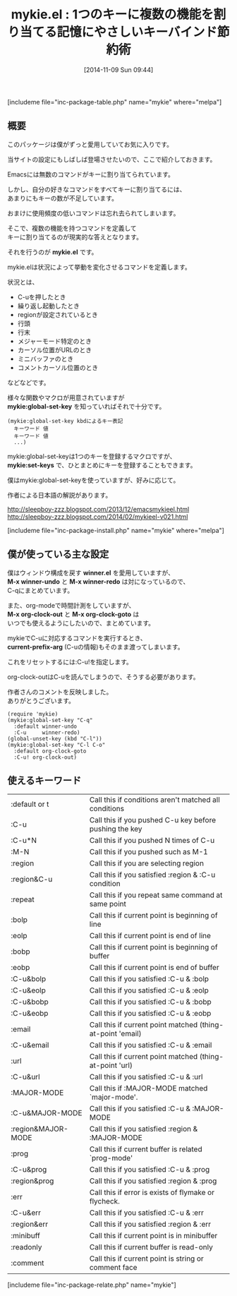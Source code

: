 #+BLOG: rubikitch
#+POSTID: 397
#+BLOG: rubikitch
#+DATE: [2014-11-09 Sun 09:44]
#+PERMALINK: mykie
#+OPTIONS: toc:nil num:nil todo:nil pri:nil tags:nil ^:nil \n:t -:nil
#+ISPAGE: nil
#+DESCRIPTION:C-u付きで別な機能を割り当てたりできる
# (progn (erase-buffer)(find-file-hook--org2blog/wp-mode))
#+BLOG: rubikitch
#+CATEGORY: キーバインド
#+EL_PKG_NAME: mykie
#+TAGS: るびきちオススメ, 標準コマンド強化
#+EL_TITLE0: 1つのキーに複数の機能を割り当てる記憶にやさしいキーバインド節約術
#+begin: org2blog
#+TITLE: mykie.el : 1つのキーに複数の機能を割り当てる記憶にやさしいキーバインド節約術
[includeme file="inc-package-table.php" name="mykie" where="melpa"]
** 概要
このパッケージは僕がずっと愛用していてお気に入りです。

当サイトの設定にもしばしば登場させたいので、ここで紹介しておきます。

Emacsには無数のコマンドがキーに割り当てられています。

しかし、自分の好きなコマンドをすべてキーに割り当てるには、
あまりにもキーの数が不足しています。

おまけに使用頻度の低いコマンドは忘れ去られてしまいます。

そこで、複数の機能を持つコマンドを定義して
キーに割り当てるのが現実的な答えとなります。

それを行うのが *mykie.el* です。

mykie.elは状況によって挙動を変化させるコマンドを定義します。

状況とは、
- C-uを押したとき
- 繰り返し起動したとき
- regionが設定されているとき
- 行頭
- 行末
- メジャーモード特定のとき
- カーソル位置がURLのとき
- ミニバッファのとき
- コメントカーソル位置のとき
などなどです。

様々な関数やマクロが用意されていますが
*mykie:global-set-key* を知っていればそれで十分です。

#+BEGIN_EXAMPLE
(mykie:global-set-key kbdによるキー表記
  キーワード 値
  キーワード 値
  ...)
#+END_EXAMPLE

mykie:global-set-keyは1つのキーを登録するマクロですが、
*mykie:set-keys* で、ひとまとめにキーを登録することもできます。

僕はmykie:global-set-keyを使っていますが、好みに応じて。

作者による日本語の解説があります。

http://sleepboy-zzz.blogspot.com/2013/12/emacsmykieel.html
http://sleepboy-zzz.blogspot.com/2014/02/mykieel-v021.html

# (progn (forward-line 1)(shell-command "screenshot-time.rb org_template" t))
[includeme file="inc-package-install.php" name="mykie" where="melpa"]

#+end:
** 概要                                                             :noexport:
このパッケージは僕がずっと愛用していてお気に入りです。

当サイトの設定にもしばしば登場させたいので、ここで紹介しておきます。

Emacsには無数のコマンドがキーに割り当てられています。

しかし、自分の好きなコマンドをすべてキーに割り当てるには、
あまりにもキーの数が不足しています。

おまけに使用頻度の低いコマンドは忘れ去られてしまいます。

そこで、複数の機能を持つコマンドを定義して
キーに割り当てるのが現実的な答えとなります。

それを行うのが *mykie.el* です。

mykie.elは状況によって挙動を変化させるコマンドを定義します。

状況とは、
- C-uを押したとき
- 繰り返し起動したとき
- regionが設定されているとき
- 行頭
- 行末
- メジャーモード特定のとき
- カーソル位置がURLのとき
- ミニバッファのとき
- コメントカーソル位置のとき
などなどです。

様々な関数やマクロが用意されていますが
*mykie:global-set-key* を知っていればそれで十分です。

#+BEGIN_EXAMPLE
(mykie:global-set-key kbdによるキー表記
  キーワード 値
  キーワード 値
  ...)
#+END_EXAMPLE

mykie:global-set-keyは1つのキーを登録するマクロですが、
*mykie:set-keys* で、ひとまとめにキーを登録することもできます。

僕はmykie:global-set-keyを使っていますが、好みに応じて。

作者による日本語の解説があります。

http://sleepboy-zzz.blogspot.com/2013/12/emacsmykieel.html
http://sleepboy-zzz.blogspot.com/2014/02/mykieel-v021.html

# (progn (forward-line 1)(shell-command "screenshot-time.rb org_template" t))
** 僕が使っている主な設定
僕はウィンドウ構成を戻す *winner.el* を愛用していますが、
*M-x winner-undo* と *M-x winner-redo* は対になっているので、
C-qにまとめています。

また、org-modeで時間計測をしていますが、
*M-x org-clock-out* と *M-x org-clock-goto* は
いつでも使えるようにしたいので、まとめています。

mykieでC-uに対応するコマンドを実行するとき、
*current-prefix-arg* (C-uの情報)もそのまま渡ってしまいます。

これをリセットするには:C-u!を指定します。

org-clock-outはC-uを読んでしまうので、そうする必要があります。

作者さんのコメントを反映しました。
ありがとうございます。

#+BEGIN: include :file "/r/sync/junk/141109/141109095459.mykie.el"
#+BEGIN_SRC fundamental
(require 'mykie)
(mykie:global-set-key "C-q"
  :default winner-undo
  :C-u     winner-redo)
(global-unset-key (kbd "C-l"))
(mykie:global-set-key "C-l C-o"
  :default org-clock-goto
  :C-u! org-clock-out)
#+END_SRC

#+END:

** 使えるキーワード
| :default or t      | Call this if conditions aren't matched all conditions      |
| :C-u               | Call this if you pushed C-u key before pushing the key     |
| :C-u*N             | Call this if you pushed N times of C-u                     |
| :M-N               | Call this if you pushed such as M-1                        |
| :region            | Call this if you are selecting region                      |
| :region&C-u        | Call this if you satisfied :region & :C-u condition        |
| :repeat            | Call this if you repeat same command at same point         |
| :bolp              | Call this if current point is beginning of line            |
| :eolp              | Call this if current point is end of line                  |
| :bobp              | Call this if current point is beginning of buffer          |
| :eobp              | Call this if current point is end of buffer                |
| :C-u&bolp          | Call this if you satisfied :C-u & :bolp                    |
| :C-u&eolp          | Call this if you satisfied :C-u & :eolp                    |
| :C-u&bobp          | Call this if you satisfied :C-u & :bobp                    |
| :C-u&eobp          | Call this if you satisfied :C-u & :eobp                    |
| :email             | Call this if current point matched (thing-at-point 'email) |
| :C-u&email         | Call this if you satisfied :C-u & :email                   |
| :url               | Call this if current point matched (thing-at-point 'url)   |
| :C-u&url           | Call this if you satisfied :C-u & :url                     |
| :MAJOR-MODE        | Call this if :MAJOR-MODE matched `major-mode'.             |
| :C-u&MAJOR-MODE    | Call this if you satisfied :C-u & :MAJOR-MODE              |
| :region&MAJOR-MODE | Call this if you satisfied :region & :MAJOR-MODE           |
| :prog              | Call this if current buffer is related `prog-mode'         |
| :C-u&prog          | Call this if you satisfied :C-u & :prog                    |
| :region&prog       | Call this if you satisfied :region & :prog                 |
| :err               | Call this if error is exists of flymake or flycheck.       |
| :C-u&err           | Call this if you satisfied :C-u & :err                     |
| :region&err        | Call this if you satisfied :region & :err                  |
| :minibuff          | Call this if current point is in minibuffer                |
| :readonly          | Call this if current buffer is read-only                   |
| :comment           | Call this if current point is string or comment face       |
[includeme file="inc-package-relate.php" name="mykie"]
